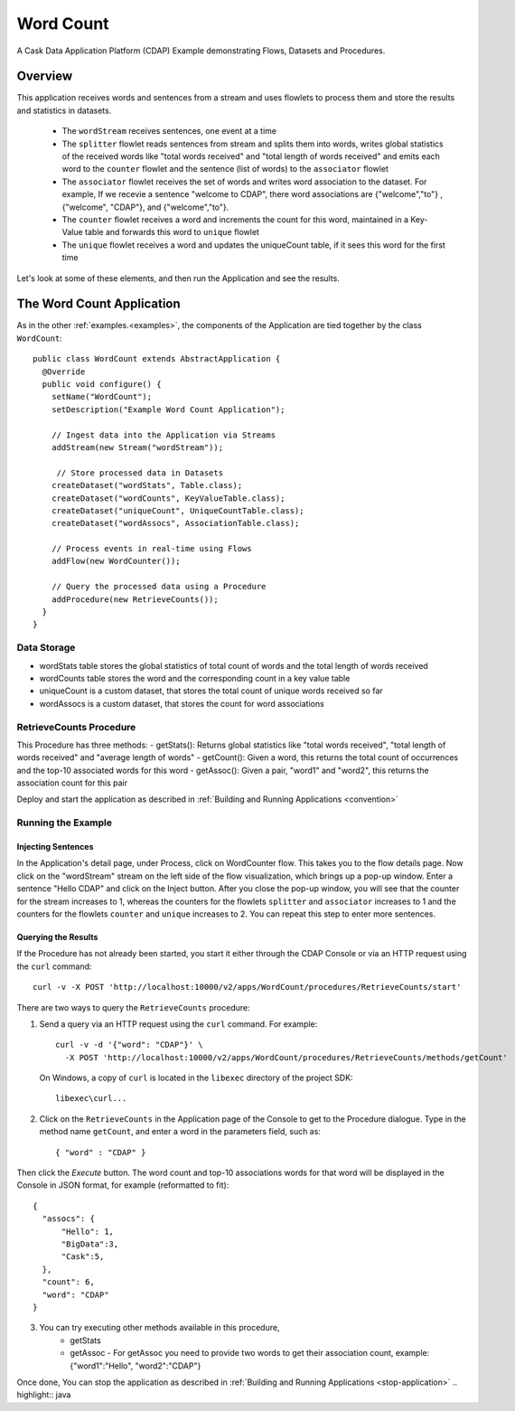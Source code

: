 
.. :Author: Cask Data, Inc.
   :Description: Cask Data Application Platform WordCount Application
     :copyright: Copyright © 2014 Cask Data, Inc.

.. _word-count:

Word Count
----------

A Cask Data Application Platform (CDAP) Example demonstrating Flows, Datasets and Procedures.

Overview
........

This application receives words and sentences from a stream and uses flowlets to process them and
store the results and statistics in datasets.

  - The ``wordStream`` receives sentences, one event at a time
  - The ``splitter`` flowlet reads sentences from stream and splits them into words, writes global statistics of the received words like "total words received"
    and "total length of words received" and emits each word to the ``counter`` flowlet  and the sentence (list of words) to the  ``associator`` flowlet
  - The ``associator`` flowlet receives the set of words and writes word association to the dataset.
    For example, If we recevie a sentence "welcome to CDAP", there word associations are
    {"welcome","to"} , {"welcome", "CDAP"}, and {"welcome","to"}.
  - The ``counter`` flowlet receives a word and increments the count for this word, maintained in a Key-Value table and forwards this word to ``unique`` flowlet
  - The ``unique`` flowlet receives a word and updates the uniqueCount table, if it sees this word for the first time

Let's look at some of these elements, and then run the Application and see the results.

The Word Count Application
..........................

As in the other :ref:`examples.<examples>`, the components
of the Application are tied together by the class ``WordCount``::

  public class WordCount extends AbstractApplication {
    @Override
    public void configure() {
      setName("WordCount");
      setDescription("Example Word Count Application");

      // Ingest data into the Application via Streams
      addStream(new Stream("wordStream"));

       // Store processed data in Datasets
      createDataset("wordStats", Table.class);
      createDataset("wordCounts", KeyValueTable.class);
      createDataset("uniqueCount", UniqueCountTable.class);
      createDataset("wordAssocs", AssociationTable.class);

      // Process events in real-time using Flows
      addFlow(new WordCounter());

      // Query the processed data using a Procedure
      addProcedure(new RetrieveCounts());
    }
  }


Data Storage
++++++++++++

- wordStats table stores the global statistics of total count of words and the total length of words received
- wordCounts table stores the word and the corresponding count in a key value table
- uniqueCount is a custom dataset, that stores the total count of unique words received so far
- wordAssocs is a custom dataset, that stores the count for word associations

RetrieveCounts Procedure
++++++++++++++++++++++++

This Procedure has three methods:
- getStats(): Returns global statistics like  "total words received", "total length of words received" and "average length of words"
- getCount(): Given a word, this returns the total count of occurrences and the top-10 associated words for this word
- getAssoc(): Given a pair, "word1" and "word2", this returns the association count for this pair

Deploy and start the application as described in  :ref:`Building and Running Applications <convention>`

Running the Example
+++++++++++++++++++

Injecting Sentences
###################

In the Application's detail page, under Process, click on WordCounter flow. This takes you to the flow details page.
Now click on the "wordStream" stream on the left side of the flow visualization, which brings up a pop-up window.
Enter a sentence "Hello CDAP" and click on the Inject button. After you close the pop-up window, you will see that the counter
for the stream increases to 1, whereas the counters for the flowlets ``splitter`` and ``associator`` increases to 1 and
the counters for the flowlets ``counter``  and ``unique`` increases to 2.
You can repeat this step to enter more sentences.

Querying the Results
####################

If the Procedure has not already been started, you start it either through the
CDAP Console or via an HTTP request using the ``curl`` command::

	curl -v -X POST 'http://localhost:10000/v2/apps/WordCount/procedures/RetrieveCounts/start'

There are two ways to query the  ``RetrieveCounts`` procedure:

1. Send a query via an HTTP request using the ``curl`` command. For example::

	curl -v -d '{"word": "CDAP"}' \
	  -X POST 'http://localhost:10000/v2/apps/WordCount/procedures/RetrieveCounts/methods/getCount'

  On Windows, a copy of ``curl`` is located in the ``libexec`` directory of the project SDK::

	  libexec\curl...

2. Click on the ``RetrieveCounts`` in the Application page of the Console to get to the
   Procedure dialogue. Type in the method name ``getCount``, and enter a word in the parameters
   field, such as::

	  { "word" : "CDAP" }

Then click the *Execute* button. The word count and top-10 associations words for that word will be displayed in the
Console in JSON format, for example (reformatted to fit)::

  {
    "assocs": {
        "Hello": 1,
        "BigData":3,
        "Cask":5,
    },
    "count": 6,
    "word": "CDAP"
  }

3. You can try executing other methods available in this procedure,
    - getStats
    - getAssoc - For getAssoc you need to provide two words to get their association count, example: {"word1":"Hello", "word2":"CDAP"}

Once done, You can stop the application as described in :ref:`Building and Running Applications <stop-application>`
.. highlight:: java


